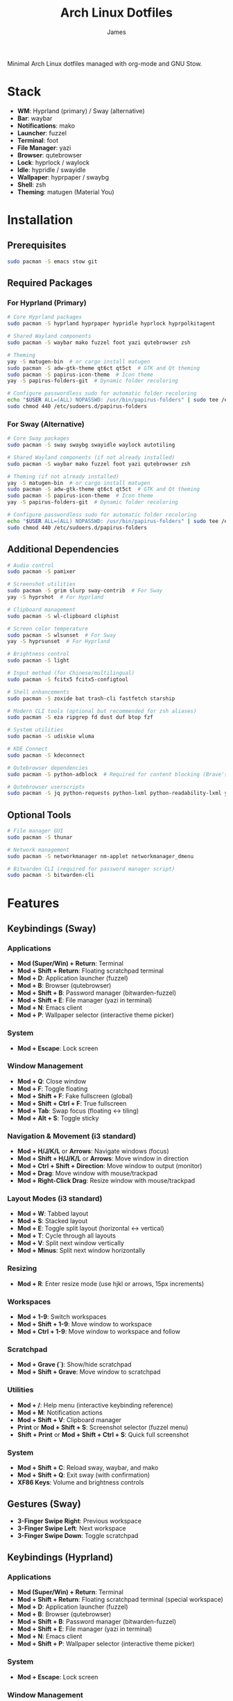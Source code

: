#+TITLE: Arch Linux Dotfiles
#+AUTHOR: James
#+STARTUP: overview

Minimal Arch Linux dotfiles managed with org-mode and GNU Stow.

* Stack
- *WM*: Hyprland (primary) / Sway (alternative)
- *Bar*: waybar
- *Notifications*: mako
- *Launcher*: fuzzel
- *Terminal*: foot
- *File Manager*: yazi
- *Browser*: qutebrowser
- *Lock*: hyprlock / waylock
- *Idle*: hypridle / swayidle
- *Wallpaper*: hyprpaper / swaybg
- *Shell*: zsh
- *Theming*: matugen (Material You)

* Installation

** Prerequisites
#+begin_src sh
sudo pacman -S emacs stow git
#+end_src

** Required Packages

*** For Hyprland (Primary)
#+begin_src sh
# Core Hyprland packages
sudo pacman -S hyprland hyprpaper hypridle hyprlock hyprpolkitagent

# Shared Wayland components
sudo pacman -S waybar mako fuzzel foot yazi qutebrowser zsh

# Theming
yay -S matugen-bin  # or cargo install matugen
sudo pacman -S adw-gtk-theme qt6ct qt5ct  # GTK and Qt theming
sudo pacman -S papirus-icon-theme  # Icon theme
yay -S papirus-folders-git  # Dynamic folder recoloring

# Configure passwordless sudo for automatic folder recoloring
echo "$USER ALL=(ALL) NOPASSWD: /usr/bin/papirus-folders" | sudo tee /etc/sudoers.d/papirus-folders
sudo chmod 440 /etc/sudoers.d/papirus-folders
#+end_src

*** For Sway (Alternative)
#+begin_src sh
# Core Sway packages
sudo pacman -S sway swaybg swayidle waylock autotiling

# Shared Wayland components (if not already installed)
sudo pacman -S waybar mako fuzzel foot yazi qutebrowser zsh

# Theming (if not already installed)
yay -S matugen-bin  # or cargo install matugen
sudo pacman -S adw-gtk-theme qt6ct qt5ct  # GTK and Qt theming
sudo pacman -S papirus-icon-theme  # Icon theme
yay -S papirus-folders-git  # Dynamic folder recoloring

# Configure passwordless sudo for automatic folder recoloring
echo "$USER ALL=(ALL) NOPASSWD: /usr/bin/papirus-folders" | sudo tee /etc/sudoers.d/papirus-folders
sudo chmod 440 /etc/sudoers.d/papirus-folders
#+end_src

** Additional Dependencies
#+begin_src sh
# Audio control
sudo pacman -S pamixer

# Screenshot utilities
sudo pacman -S grim slurp sway-contrib  # For Sway
yay -S hyprshot  # For Hyprland

# Clipboard management
sudo pacman -S wl-clipboard cliphist

# Screen color temperature
sudo pacman -S wlsunset  # For Sway
yay -S hyprsunset  # For Hyprland

# Brightness control
sudo pacman -S light

# Input method (for Chinese/multilingual)
sudo pacman -S fcitx5 fcitx5-configtool

# Shell enhancements
sudo pacman -S zoxide bat trash-cli fastfetch starship

# Modern CLI tools (optional but recommended for zsh aliases)
sudo pacman -S eza ripgrep fd dust duf btop fzf

# System utilities
sudo pacman -S udiskie wluma

# KDE Connect
sudo pacman -S kdeconnect

# Qutebrowser dependencies
sudo pacman -S python-adblock  # Required for content blocking (Brave's Rust adblock)

# Qutebrowser userscripts
sudo pacman -S jq python-requests python-lxml python-readability-lxml yt-dlp
#+end_src

** Optional Tools
#+begin_src sh
# File manager GUI
sudo pacman -S thunar

# Network management
sudo pacman -S networkmanager nm-applet networkmanager_dmenu

# Bitwarden CLI (required for password manager script)
sudo pacman -S bitwarden-cli
#+end_src

* Features

** Keybindings (Sway)
*** Applications
- *Mod (Super/Win) + Return*: Terminal
- *Mod + Shift + Return*: Floating scratchpad terminal
- *Mod + D*: Application launcher (fuzzel)
- *Mod + B*: Browser (qutebrowser)
- *Mod + Shift + B*: Password manager (bitwarden-fuzzel)
- *Mod + Shift + E*: File manager (yazi in terminal)
- *Mod + N*: Emacs client
- *Mod + P*: Wallpaper selector (interactive theme picker)

*** System
- *Mod + Escape*: Lock screen

*** Window Management
- *Mod + Q*: Close window
- *Mod + F*: Toggle floating
- *Mod + Shift + F*: Fake fullscreen (global)
- *Mod + Shift + Ctrl + F*: True fullscreen
- *Mod + Tab*: Swap focus (floating ↔ tiling)
- *Mod + Alt + S*: Toggle sticky

*** Navigation & Movement (i3 standard)
- *Mod + H/J/K/L* or *Arrows*: Navigate windows (focus)
- *Mod + Shift + H/J/K/L* or *Arrows*: Move window in direction
- *Mod + Ctrl + Shift + Direction*: Move window to output (monitor)
- *Mod + Drag*: Move window with mouse/trackpad
- *Mod + Right-Click Drag*: Resize window with mouse/trackpad

*** Layout Modes (i3 standard)
- *Mod + W*: Tabbed layout
- *Mod + S*: Stacked layout
- *Mod + E*: Toggle split layout (horizontal ↔ vertical)
- *Mod + T*: Cycle through all layouts
- *Mod + V*: Split next window vertically
- *Mod + Minus*: Split next window horizontally

*** Resizing
- *Mod + R*: Enter resize mode (use hjkl or arrows, 15px increments)

*** Workspaces
- *Mod + 1-9*: Switch workspaces
- *Mod + Shift + 1-9*: Move window to workspace
- *Mod + Ctrl + 1-9*: Move window to workspace and follow

*** Scratchpad
- *Mod + Grave (`)*: Show/hide scratchpad
- *Mod + Shift + Grave*: Move window to scratchpad

*** Utilities
- *Mod + /*: Help menu (interactive keybinding reference)
- *Mod + M*: Notification actions
- *Mod + Shift + V*: Clipboard manager
- *Print* or *Mod + Shift + S*: Screenshot selector (fuzzel menu)
- *Shift + Print* or *Mod + Shift + Ctrl + S*: Quick full screenshot

*** System
- *Mod + Shift + C*: Reload sway, waybar, and mako
- *Mod + Shift + Q*: Exit sway (with confirmation)
- *XF86 Keys*: Volume and brightness controls

** Gestures (Sway)
- *3-Finger Swipe Right*: Previous workspace
- *3-Finger Swipe Left*: Next workspace
- *3-Finger Swipe Down*: Toggle scratchpad

** Keybindings (Hyprland)
*** Applications
- *Mod (Super/Win) + Return*: Terminal
- *Mod + Shift + Return*: Floating scratchpad terminal (special workspace)
- *Mod + D*: Application launcher (fuzzel)
- *Mod + B*: Browser (qutebrowser)
- *Mod + Shift + B*: Password manager (bitwarden-fuzzel)
- *Mod + Shift + E*: File manager (yazi in terminal)
- *Mod + N*: Emacs client
- *Mod + Shift + P*: Wallpaper selector (interactive theme picker)

*** System
- *Mod + Escape*: Lock screen

*** Window Management
- *Mod + Q*: Close window
- *Mod + F*: Toggle floating
- *Mod + Shift + F*: Maximized fullscreen
- *Mod + Ctrl + F*: True fullscreen
- *Mod + Tab*: Focus last window
- *Mod + Alt + S*: Pin window (sticky across workspaces)

*** Layout Modes (Groups & Pseudo-tiling)
- *Mod + G*: Toggle group (tabbed/stacked container)
- *Mod + Shift + G*: Move window out of group
- *Mod + Ctrl + G*: Lock/unlock group
- *Mod + S*: Change group active window (cycle forward)
- *Mod + E*: Toggle split direction
- *Mod + T*: Cycle focus to next window
- *Mod + P*: Toggle pseudo-tiling

*** Navigation & Movement
- *Mod + H/J/K/L* or *Arrows*: Navigate windows (focus)
- *Mod + Shift + H/J/K/L* or *Arrows*: Move window in direction
- *Mod + Ctrl + H/J/K/L* or *Arrows*: Move window or group in direction
- *Mod + Ctrl + Shift + H/J/K/L*: Move window to output (monitor)
- *Mod + Left-Click Drag*: Move window with mouse
- *Mod + Right-Click Drag*: Resize window with mouse
- *Mod + Z + Drag*: Resize window with mouse (alternative)

*** Resizing
- *Mod + R*: Enter resize mode (use hjkl or arrows, 15px increments)

*** Workspaces
- *Mod + 1-9*: Switch workspaces
- *Mod + Shift + 1-9*: Move window to workspace (silent, don't switch)
- *Mod + Ctrl + 1-9*: Move window to workspace and follow
- *Mod + W*: Toggle special workspace (scratchpad)
- *Mod + Shift + W*: Move window to special workspace

*** Utilities
- *Mod + /*: Help menu (interactive keybinding reference)
- *Mod + M*: Restore last dismissed notification
- *Mod + Ctrl + M*: Dismiss latest notification
- *Mod + Shift + M*: Notification actions menu (choose specific notification with actions, or quick actions)
- *Mod + Ctrl + Shift + M*: List all notifications in terminal
- *Mod + Shift + I*: Network manager (networkmanager_dmenu)
- *Mod + C*: Color picker (hyprpicker)
- *Mod + Shift + T*: Color temperature selector (hyprsunset)
- *Mod + Shift + V*: Clipboard manager
- *Print* or *Mod + Shift + S*: Screenshot selector (fuzzel menu)
- *Shift + Print* or *Mod + Shift + Ctrl + S*: Quick full screenshot

*** System
- *Mod + Shift + C*: Reload Hyprland, waybar, and mako
- *Mod + Shift + Q*: Exit Hyprland
- *Mod + Shift + R*: Tangle dotfiles (regenerate configs)
- *XF86 Keys*: Volume and brightness controls

** Gestures (Hyprland)
- *3-Finger Horizontal Swipe*: Navigate workspaces
- *3-Finger Swipe Down*: Toggle special workspace (scratchpad)

** Input Configuration
- Caps Lock swapped with Ctrl
- Touchpad tap-to-click enabled
- Natural scrolling
- Middle mouse emulation
- Disable-while-typing enabled (touchpad & trackpoint)
- Focus follows mouse

** Waybar
- Icon-only minimal design with 30px height bar
- Semi-transparent background using Material You colors (85% opacity)
- Module organization:
  - Left: Idle inhibitor, workspaces, privacy monitors
  - Center: Pomodoro timer, clock, update indicator
  - Right: Expandable tray, system monitors, battery
- Hyprland-specific modules:
  - Workspace indicator with persistent workspaces 1-9
  - Special workspace indicator: Shows 󱂬 icon when special workspace has windows
- System monitors:
  - CPU: 󰍛 Click to open btop in floating terminal
  - Memory: 󰘚 Shows RAM usage with tooltip, click for btop
  - Network: WiFi signal icons (5 levels), bandwidth in tooltip, click for networkmanager_dmenu
  - Bluetooth: 󰂯/󰂲/ Connection status with battery level icons, click to open blueberry
  - Audio: 10-level volume icons, click for wiremix (TUI mixer), right-click to mute
  - Backlight: 10-level brightness icons (󱩎 to 󰛨)
  - Battery: Smart dual battery (BAT0+BAT1) showing combined percentage (e.g., 73% of 96Wh total)
    - Tooltip shows individual battery status and energy in Wh
    - Icon reflects combined charge level and charging state
- Pomodoro timer: Minimal productivity timer with visual states
  - 󱫐 Idle (click to start 25-minute work session)
  - 󰔟 24:59 Working (shows countdown, click to pause, right-click to reset)
  - 󰾩 05:00 Break time (5-minute break, auto-starts after work session)
  - 󰏤 Paused (click to resume)
  - Sends desktop notifications when sessions complete
  - Colors: work=@primary, break=@secondary, paused/idle=dimmed
- Update checker: Shows 󰚰 when Arch/AUR updates available, click to update with yay
- Idle inhibitor toggle: 󰅶 active / 󰾪 inactive, prevents screen timeout when active
- Privacy monitors: Shows when screenshare/mic/audio-out is active
- Expandable system tray: 󰮫 icon, smooth 600ms drawer transition
- Color-based status indicators (no background colors):
  - Idle inhibitor active: @primary
  - Active workspace: @primary
  - Update available: @tertiary
  - Battery charging: @tertiary
  - Battery warning: @secondary
  - Battery critical: @error
  - Bluetooth connected: @primary-container
  - Network disconnected: @error
  - Audio muted: @error
  - Special workspace active: @primary
- Matugen Material You color integration for dynamic theming
- Interactive calendar on clock (click/scroll)

** Theming
- Matugen (Material You) integration for dynamic colors
- Automatic light/dark mode detection from wallpaper
- Wallpaper persistence across reboots (default.jpg symlink auto-updates on selection)
- Beautiful, cohesive color schemes across all apps:
  - Hyprland/Sway window manager borders and UI
  - Hyprlock/Swaylock screen lock
  - Waybar status bar
  - Foot terminal
  - Mako notifications
  - Fuzzel launcher
  - Qutebrowser (UI colors and preferred color scheme sync)
  - GTK 3.0/4.0 applications (buttons, menus, selections, etc.)
  - Qt5/Qt6 applications via qt5ct/qt6ct color schemes
- GTK Integration:
  - Base theme: adw-gtk3-dark (clean, modern Material Design aesthetic)
  - Custom matugen template overrides adw-gtk3 color variables with Material You colors
  - Minimal color-only overrides - adw-gtk3 provides all widget styling, borders, shadows
  - Eliminates border and color inconsistencies compared to generic themes
  - Icon theme: Papirus-Dark (Material Design icon theme)
  - Dynamic folder recoloring with papirus-folders (automatically matches wallpaper colors)
  - Cursor theme: human
- Qt Integration:
  - Qt6ct and Qt5ct configured with Fusion style for clean, minimal widgets
  - Custom matugen templates generate Qt color schemes (active, disabled, inactive states)
  - Unified Material You colors across all Qt applications
  - QT_QPA_PLATFORMTHEME=qt6ct environment variable set
  - Icon theme: Papirus-Dark (consistent with GTK)
- Minimal fallback color scheme (Tokyo Night inspired)
- Consistent gap and border styling:
  - Hyprland: 5px inner gaps, 10px outer gaps, 3px borders
  - Sway: 5px inner gaps, 0px outer gaps, 3px borders, minimal title bars
- Noweb-based shared variables for easy theming

** Window Rules (Both WMs)
- Picture-in-Picture windows: floating, no border, bottom-right corner, sticky
- Floating scratchpad terminal: centered, 50% width/height, automatically moved to scratchpad/special workspace
- Auto-floating apps: bluetooth managers (blueman, blueberry), audio control (pavucontrol, wiremix), kdeconnect, etc.
- Audio mixers (Wiremix): floating, 50% size, centered
- Notifications and PiP windows don't steal focus
- Fullscreen windows inhibit idle (Hyprland)

** Tiling Behavior (Sway)
- Automatic tiling with autotiling: Intelligently switches between horizontal/vertical splits based on window dimensions (Hyprland/Niri-like)
- Manual split override: Mod+V (vertical), Mod+Minus (horizontal) for explicit split control
- Precision resize: Mod+R enters resize mode with vim keys or arrows (15px increments)
- Mouse controls: Mod+Drag to move windows, Mod+Right-Drag to resize

** Tiling Behavior (Hyprland)
- Dwindle layout: Dynamic tiling with automatic split direction
- Groups: Create tabbed/stacked containers with Mod+G
- Pseudo-tiling: Mod+P for centered floating-like tiling windows
- Precision resize: Mod+R enters resize mode with vim keys or arrows (15px increments)
- Mouse controls: Mod+Left-Drag to move, Mod+Right-Drag to resize, Mod+Z+Drag to resize

** Power Management (Sway)
- Conditional swayidle timeouts based on power state:
  - Battery: 5min screen off, 10min lock, 30min sleep
  - Plugged in: 10min screen off, 15min lock, 1hr sleep
- Lid close: screen off, lock, and sleep
- Lid open: wake screen

** Power Management (Hyprland)
- Hypridle timeouts:
  - 5min: Screen off
  - 10min: Lock screen
  - 30min: Suspend
- Before sleep: Lock session
- After sleep: Turn screen on

** Qutebrowser Configuration
*** Theming
- Material You color scheme synced with matugen
- Dynamic dark/light mode based on wallpaper
- Minimal design: no alternating tab/completion colors
- Active tabs match Hyprland active border color
- Custom offline start page with search box

*** Privacy & Security
- No 3rd-party cookies
- Do Not Track header enabled
- WebGL disabled (fingerprint protection)
- Advanced content blocking using both methods:
  - Hosts blocking (StevenBlack's unified hosts)
  - Brave's Rust adblock engine (requires python-adblock package)
  - Filter lists: EasyList, EasyPrivacy, Fanboy's Annoyance, Anti-Adblock

*** Search Engines
- *DEFAULT*: DuckDuckGo
- *gg*: Google, *am*: Amazon UK, *yt*: YouTube
- *aur*: AUR packages, *pac*: Arch packages, *ar*: Arch Wiki
- *rd*: Reddit, *ghr*: GitHub repos, *ghc*: GitHub code
- *man*: Arch Linux man pages
- *img*: Google Images
- *maps*: Google Maps
- *wiki*: Wikipedia
- *trans*: Google Translate

*** User-scripts (all in =~/.local/share/qutebrowser/userscripts/=)
- *zv*: Video download using yt-dlp (saves to ~/Downloads/videos)
- *zr*: Reading mode - clean article view without distractions
- *zt*: Translate page via Google Translate
- *za*: Paywall bypass using archive.is

*** UI/UX Features
- Status bar: Only shown in command mode
- Scrollbar: Only visible when searching
- Completion: 30% height, auto-shrink
- Smooth scrolling enabled
- Download prompt enabled
- Vim-style navigation: Ctrl+j/k in completion and prompts

*** Keybindings
- *t.*: Reload config
- *M*: Open link in mpv
- *td*: Toggle dark mode
- *gh*: Go home
- *tt/tp*: Toggle tabs visibility/position
- *Ctrl+j/k*: Navigate completion/prompts (vim-style)

** Bitwarden Password Manager
Custom password manager script using Bitwarden CLI with fuzzel interface.

*** Features
- Fuzzel interface for password selection and actions
- Create, delete, and manage password entries directly from the interface
- Sync vault with Bitwarden server (auto-reopens menu after sync)
- Auto-type username and password with proper delays (0.3s focus delay)
- Copy username/password to clipboard with auto-clear (45s for passwords, 30s for TOTP)
- TOTP/2FA code support
- Automatic password generation for new entries (20-character secure passwords)
- Delete entries with confirmation prompt
- Persistent session and cache until screen lock/suspend
- Automatic vault locking on screen lock/sleep via hypridle integration
- Loading notifications for better user feedback
- Direct integration with Bitwarden CLI

*** Keybinding
- *Mod + Shift + B*: Launch bitwarden-fuzzel (both Sway and Hyprland)

*** Setup
1. Install Bitwarden CLI:
   #+begin_src sh
   sudo pacman -S bitwarden-cli
   #+end_src

2. Log in to Bitwarden (one-time):
   #+begin_src sh
   bw login
   #+end_src

3. The script is automatically deployed to =~/.local/bin/bitwarden-fuzzel= when you stow the matugen package.

4. Make sure the script is executable:
   #+begin_src sh
   chmod +x ~/.local/bin/bitwarden-fuzzel
   #+end_src

*** Usage

**** Accessing Passwords
1. Press *Mod + Shift + B* to launch
2. If vault is locked, enter your master password (once per session)
3. Select password entry from fuzzel menu
4. Choose action:
   - *Copy Username*: Copies username to clipboard
   - *Copy Password*: Copies password to clipboard (auto-clears after 45s)
   - *Type Username + Tab + Password*: Auto-types credentials with Tab in between
   - *Type Username*: Auto-types only username
   - *Type Password*: Auto-types only password
   - *Copy TOTP Code*: Copies 2FA code to clipboard (auto-clears after 30s)
   - *🗑️ Delete Entry*: Permanently delete the entry (requires confirmation)

**** Creating New Entries
1. Press *Mod + Shift + B* to launch
2. Select *"➕ New Entry"* from the menu
3. Enter the following when prompted:
   - *Entry Name*: Descriptive name for the entry
   - *Username*: Email or username
   - *Password*: Leave empty to auto-generate a 20-character secure password (copied to clipboard)
   - *Website URL*: Optional website URL
4. Entry is created and synced to Bitwarden server
5. Local cache is automatically refreshed

**** Deleting Entries
1. Press *Mod + Shift + B* to launch
2. Select the entry you want to delete
3. Choose *"🗑️ Delete Entry"* from the action menu
4. Confirm deletion by selecting "Delete" (or "Cancel" to abort)
5. Shows "Deleting '[name]'..." while processing
6. Entry is deleted and synced to Bitwarden server
7. Shows "✓ Successfully deleted '[name]'" confirmation
8. Local cache is automatically refreshed

**** Syncing Vault
Use this to fetch any changes made on other devices or through the web interface:
1. Press *Mod + Shift + B* to launch
2. Select *"🔄 Sync Vault"* from the menu
3. Shows "Syncing with server..." notification
4. Script syncs with Bitwarden server and refreshes your local cache
5. Shows "Vault synced successfully" when complete
6. *Menu automatically reopens* with updated entries, ready for action

*** Session Management
- *Default behavior*: Session persists until you lock your screen or the system sleeps
- *Auto-clear on*:
  - Screen lock (Mod + Escape or 10-minute idle timeout)
  - System sleep/suspend (including lid close)
  - Logout (session file is in XDG_RUNTIME_DIR which clears on logout)
- *No timeout needed*: You only unlock once per session, then it stays unlocked until screen lock
- *Session file*: Stored securely at =${XDG_RUNTIME_DIR}/bw_session=

*** Performance & Caching
- *First load*: Takes 2-3 seconds to fetch vault from Bitwarden (shows "Loading vault..." notification)
- *Subsequent loads*: Instant (uses cached data from =${XDG_RUNTIME_DIR}/bw_cache=)
- *Cache duration*: Persists until you manually lock screen, system suspends, or logout (no automatic time limit)
- *Manual sync*: Select "🔄 Sync Vault" to sync with server and refresh cache (menu auto-reopens after sync)
- *Auto-refresh after actions*: Cache automatically updates when you create or delete entries
- *Cache cleared on*:
  - Manual screen lock (*Mod + Escape*)
  - Automatic screen lock (10-minute idle timeout)
  - System sleep/suspend (including lid close)
  - Logout (XDG_RUNTIME_DIR clears automatically)
- *Why slow on first load*: Bitwarden CLI is a Node.js app that needs to decrypt all vault items
- *Performance benefit*: After first load, all subsequent accesses are instant until cache is cleared

*** Lid Close Behavior
By default, closing the laptop lid will:
1. Trigger systemd-logind to suspend the system
2. Hypridle's =before_sleep_cmd= runs, which clears the Bitwarden session file
3. System suspends
4. On resume, screen is locked via hyprlock
5. Next time you use Bitwarden, you'll need to unlock it again

If lid close isn't working, verify:
- Hypridle is running: =pgrep hypridle=
- Logind configuration: =grep HandleLidSwitch /etc/systemd/logind.conf= should show =suspend= (default)

* Setup

After installing packages, follow these steps:

** 1. Clone repository
#+begin_src sh
git clone <your-repo-url> ~/dotfiles
cd ~/dotfiles
#+end_src

** 2. Tangle configurations
#+begin_src sh
./scripts/tangle.sh
#+end_src

This extracts all code blocks from =dotfiles.org= into =packages/=.

** 3. Stow packages
#+begin_src sh
# Deploy all packages for Hyprland
./scripts/stow-pkg.sh hyprland waybar mako fuzzel foot yazi qutebrowser zsh matugen

# Or deploy all packages for Sway
./scripts/stow-pkg.sh sway waybar mako fuzzel foot yazi qutebrowser swaylock swayidle zsh matugen

# Or deploy specific packages
./scripts/stow-pkg.sh hyprland waybar mako

# Make scripts executable (shared)
chmod +x ~/.local/bin/select-wm.sh
chmod +x ~/.local/bin/select-wallpaper.sh

# Make scripts executable (Sway-specific)
chmod +x ~/.local/bin/start-swayidle.sh
chmod +x ~/.local/bin/screenshot.sh  # Sway version

# Make scripts executable (Hyprland-specific - overwrites Sway screenshot.sh)
chmod +x ~/.local/bin/screenshot.sh  # Hyprland version

# Make qutebrowser userscripts executable
chmod +x ~/.local/share/qutebrowser/userscripts/*
#+end_src

** 4. Import qutebrowser bookmarks (optional)
If you have existing bookmarks from a previous installation:
#+begin_src sh
# Copy bookmarks (one-time import)
mkdir -p ~/.config/qutebrowser/bookmarks
cp ~/stow/qutebrowser/.config/qutebrowser/bookmarks/urls ~/.config/qutebrowser/bookmarks/urls

# Note: Bookmarks are managed directly by qutebrowser after import
# They are NOT tangled from dotfiles.org to avoid conflicts
#+end_src

** 5. Launch window manager
#+begin_src sh
# From TTY (auto-login configured in zsh, defaults to Hyprland)
# Or manually:
Hyprland  # or: sway
#+end_src

** ZSH Configuration
Comprehensive, modern shell configuration with zinit plugin manager and Starship prompt.

*** Features
- *Starship prompt*: Fast, minimal two-line prompt with git integration
  - Shows: directory, git branch/status, command duration, time
  - Language indicators: Node, Python, Rust, Go, Docker
- *zinit*: Fast plugin manager with lazy loading
- *fast-syntax-highlighting*: Real-time command syntax validation
- *zsh-autosuggestions*: Fish-like command suggestions from history
  - Accept: Ctrl+Space or Shift+Tab
- *zsh-completions*: Additional completion definitions
- *zsh-history-substring-search*: Search history with arrow keys
- *FZF integration*:
  - Ctrl+R: Fuzzy search command history
  - Ctrl+T: Find files
  - Alt+C: cd to directory
- *Enhanced completions*:
  - Case-insensitive matching
  - Colored listings
  - Interactive menu selection
  - Partial completion (/u/lo/b → /usr/local/bin)
- *Improved history*:
  - 50,000 lines with timestamps
  - Shared across all sessions
  - Smart deduplication
  - Commands starting with space excluded
- *Smart navigation*:
  - Auto-cd (type directory name to cd)
  - Auto-pushd with directory stack (use 'd' to show, '1-9' to jump)
  - Extended globbing (**/*.js)
- *Key bindings*:
  - VIM-style base (ESC for normal mode, i/a for insert)
  - Ctrl+Space/Shift+Tab: Accept suggestion
  - Up/Down: Substring history search
  - Ctrl+R/S: Incremental search
  - Ctrl+Right/Left: Word movement
  - Alt+.: Insert last argument

*** Aliases & Functions
*Navigation*:
- =..= / =...= / =....=: Navigate up directories
- =~= / =-=: Home / previous directory

*Modern CLI tools* (requires optional packages):
- =ls=: eza with icons
- =ll= / =la=: Long format / show all
- =tree=: eza tree view
- =cat=: bat (syntax highlighting)
- =grep=: ripgrep
- =find=: fd
- =top=: btop

*Git shortcuts*:
- =g=, =gs=, =ga=, =gc=, =gp=, =gl=, =gd=, =gco=, =gb=, =glog=

*Utility functions*:
- =mkcd dir=: Create and cd into directory
- =extract file.zip=: Extract any archive type
- =bak file.txt=: Quick backup (creates file.txt.bak)
- =yy=: Yazi with cd-on-quit

*Package management*:
- =update=: Full system update (pacman + yay)
- =clean=: Clean package cache
- =paci=, =pacr=, =pacs=: pacman shortcuts
- =yayi=, =yays=: yay shortcuts

*** First Run
On first zsh launch:
1. zinit auto-installs to =~/.local/share/zinit/=
2. All plugins are cloned from GitHub
3. Plugins are compiled for performance
4. Completions are initialized

First launch: ~10-15 seconds
Subsequent launches: <100ms

*** Performance
- Lazy loading for heavy plugins
- Completion caching in =~/.cache/zsh/=
- Optional profiling with =zprof= (uncomment in config)
- Target startup time: <100ms

* Usage

** Edit configuration
Edit =dotfiles.org= in Emacs, then re-tangle and re-stow.

** Unstow packages
#+begin_src sh
# Unstow current WM
stow -d packages -t ~ -D hyprland
# or
stow -d packages -t ~ -D sway
#+end_src

** Switch window managers
#+begin_src sh
# Switch from Hyprland to Sway
stow -d packages -t ~ -D hyprland
./scripts/stow-pkg.sh sway swayidle swaylock

# Switch from Sway to Hyprland
stow -d packages -t ~ -D sway swayidle swaylock
./scripts/stow-pkg.sh hyprland

# Update select-wm.sh to launch your preferred WM (edit line 1568 in dotfiles.org)
#+end_src

** Change wallpaper and theme
#+begin_src sh
# Interactive mode (recommended - uses fuzzel to select wallpaper, mode, and color scheme)
# Hyprland: Mod+Shift+P
# Sway: Mod+P
~/.local/bin/select-wallpaper.sh

# The selector provides three menus:
#   1. Wallpaper selection (from ~/dotfile/wallpapers/)
#   2. Theme mode (dark/light)
#   3. Color scheme type:
#      - scheme-tonal-spot (default) - Balanced, harmonious colors
#      - scheme-content - Colors directly from the image
#      - scheme-monochrome - Single hue variations
#      - scheme-expressive - Bold, vibrant colors
#      - scheme-fidelity - Most faithful to source image
#      - scheme-neutral - Subtle, muted tones
#      - scheme-fruit-salad - Colorful, playful palette
#      - scheme-rainbow - Full spectrum colors

# Manual mode - Generate dark theme with tonal-spot (default)
matugen image ~/dotfile/wallpapers/your-wallpaper.jpg

# Manual mode - Generate light theme with content scheme
matugen image ~/dotfile/wallpapers/your-wallpaper.jpg -m light -t scheme-content

# Reload WM to apply changes (also reloads waybar, mako, and qutebrowser)
# The wallpaper selector script automatically:
#   - Sets the wallpaper
#   - Generates Material You colors with matugen using selected scheme
#   - Reloads all themed applications
#   - Syncs qutebrowser's dark/light mode preference
# Hyprland: Mod+Shift+C or: hyprctl reload
# Sway: Mod+Shift+C or: swaymsg reload
#+end_src

** Setup auto-login (optional)
#+begin_src sh
# Create getty override for auto-login on TTY1
sudo mkdir -p /etc/systemd/system/getty@tty1.service.d/
sudo tee /etc/systemd/system/getty@tty1.service.d/autologin.conf << EOF
[Service]
ExecStart=
ExecStart=-/sbin/agetty -o '-p -f $USER' --noclear --autologin $USER %I \$TERM
EOF

# Enable the service
sudo systemctl enable getty@tty1.service
#+end_src

After auto-login is configured, Hyprland (or your selected WM) will start automatically on TTY1.

* Structure
- =dotfiles.org= - Main configuration file (edit this)
- =scripts/= - Helper scripts
- =packages/= - Generated configs (do not edit directly)

* Scripts Reference

** Setup Scripts (in =scripts/=)
- =tangle.sh= - Extract code blocks from dotfiles.org into packages/
- =stow-pkg.sh= - Deploy packages using GNU Stow

** Runtime Scripts (require =chmod +x=)

*** Shared Scripts
- =~/.local/bin/select-wm.sh= - Window manager selector (used by zsh auto-login)
  - Package: =packages/zsh/.local/bin/select-wm.sh=
  - Usage: Automatically runs on login to select WM (defaults to Hyprland)

- =~/.local/bin/select-wallpaper.sh= - Interactive wallpaper and theme selector
  - Package: =packages/matugen/.local/bin/select-wallpaper.sh=
  - Usage: Hyprland (Mod+Shift+P) or Sway (Mod+P), uses fuzzel to choose wallpaper, light/dark mode, and color scheme type
  - Sets wallpaper and regenerates colors with matugen using selected scheme (tonal-spot, content, monochrome, etc.)

*** Qutebrowser User-scripts (in =~/.local/share/qutebrowser/userscripts/=)
- =video-download= - Download videos using yt-dlp
  - Keybinding: *zv* in qutebrowser
  - Saves to ~/Downloads/videos with best quality
  - Background download with notification on completion

- =reading-mode= - Extract article content for distraction-free reading
  - Keybinding: *zr* in qutebrowser
  - Uses python-readability-lxml to extract main content
  - Opens cleaned article in new tab

- =translate-page= - Translate current page
  - Keybinding: *zt* in qutebrowser
  - Opens page in Google Translate (auto-detect → English)

- =paywall-bypass= - Access paywalled articles
  - Keybinding: *za* in qutebrowser
  - Opens archived version via archive.is

*** Sway-Specific Scripts
- =~/.local/bin/start-swayidle.sh= - Conditional idle management based on power state
  - Package: =packages/swayidle/.local/bin/start-swayidle.sh=
  - Usage: Auto-started by sway, manages screen timeout/lock/sleep with different timers for battery/AC

- =~/.local/bin/screenshot.sh= - Screenshot utility with fuzzel selector (Sway version)
  - Package: =packages/sway/.local/bin/screenshot.sh=
  - Usage: Print key or Mod+Shift+S, saves to ~/Pictures/Screenshots and copies to clipboard
  - Uses grimshot for capturing

- =~/.local/bin/get-layout.sh= - Container layout indicator for waybar
  - Package: =packages/waybar/.local/bin/get-layout.sh=
  - Usage: Auto-called by waybar, shows current container layout mode (Sway only)

*** Hyprland-Specific Scripts
- =~/.local/bin/screenshot.sh= - Screenshot utility with fuzzel selector (Hyprland version)
  - Package: =packages/hyprland/.local/bin/screenshot.sh=
  - Usage: Print key or Mod+Shift+S, saves to ~/Pictures/Screenshots and copies to clipboard
  - Uses hyprshot for capturing

*** Utility Scripts
- =~/.local/bin/help-menu= - Interactive help menu with keybindings and system information
  - Package: =packages/matugen/.local/bin/help-menu=
  - Usage: Mod+/ to open interactive help menu
  - Features:
    - Auto-detects window manager (Hyprland/Sway) and shows appropriate keybindings
    - Organized categories: Applications, Window Management, Navigation, Workspaces, Hardware, Utilities, etc.
    - System information with dotfiles structure and quick commands
    - Quick reference with most commonly used keybindings
    - Column-aligned keybindings for easy reading
  - Requires: fuzzel
- =~/.local/bin/mako-actions= - Interactive fuzzel menu for mako notification actions
  - Package: =packages/matugen/.local/bin/mako-actions=
  - Usage: Mod+Shift+M to open menu with quick actions or per-notification action selection
  - Features:
    - Latest notification's actions shown at top of menu for instant access
    - Choose specific notification and select from its available actions (reply, mark as read, etc.)
    - Quick actions: invoke default, dismiss latest, dismiss all, restore dismissed
  - Requires: mako, fuzzel
- =~/.local/bin/waybar-battery= - Smart dual battery indicator for waybar
  - Package: =packages/matugen/.local/bin/waybar-battery=
  - Shows combined percentage from BAT0 (24Wh) + BAT1 (72Wh) = 96Wh total
  - Tooltip displays individual battery status
- =~/.local/bin/waybar-special= - Special workspace indicator for waybar
  - Package: =packages/matugen/.local/bin/waybar-special=
  - Shows 󱂬 icon when Hyprland special workspace contains windows
- =~/.local/bin/waybar-updates= - System update checker for waybar
  - Package: =packages/matugen/.local/bin/waybar-updates=
  - Shows 󰚰 icon when Arch/AUR updates are available
- =~/.local/bin/waybar-backlight= - Backlight monitor with color temperature display
  - Package: =packages/matugen/.local/bin/waybar-backlight=
  - Shows brightness icon with tooltip displaying both brightness % and color temperature
  - Click to open temperature selector menu
  - Integrates with hyprsunset for blue light filtering
- =~/.local/bin/hyprsunset-menu= - Color temperature selector using fuzzel
  - Package: =packages/matugen/.local/bin/hyprsunset-menu=
  - Usage: Mod+Shift+T or click waybar backlight icon
  - Presets: Daylight (6500K), Bright (5500K), Evening (4500K), Warm (3500K), Night (2500K)
  - Marks current selection with → indicator
  - Automatically applies temperature and persists preference
- =~/.local/bin/waybar-hyprsunset= - Standalone hyprsunset monitor for waybar
  - Package: =packages/matugen/.local/bin/waybar-hyprsunset=
  - Displays current color temperature with icon
  - Click to open temperature selector

*** Network Management
- =networkmanager_dmenu= - Network manager interface using fuzzel
  - Package: =packages/networkmanager_dmenu/.config/networkmanager_dmenu/config.ini=
  - Usage: Mod+Shift+I to open network manager
  - Integrated with matugen Material You theming

** Making Scripts Executable
After deploying packages with stow, run:
#+begin_src sh
# Shared scripts
chmod +x ~/.local/bin/select-wm.sh
chmod +x ~/.local/bin/select-wallpaper.sh

# Qutebrowser userscripts
chmod +x ~/.local/share/qutebrowser/userscripts/*

# Sway-specific scripts
chmod +x ~/.local/bin/start-swayidle.sh
chmod +x ~/.local/bin/screenshot.sh  # Sway version
chmod +x ~/.local/bin/get-layout.sh

# Hyprland-specific scripts (overwrites Sway screenshot.sh)
chmod +x ~/.local/bin/screenshot.sh  # Hyprland version

# Utility scripts (matugen package)
chmod +x ~/.local/bin/help-menu
chmod +x ~/.local/bin/mako-actions
chmod +x ~/.local/bin/waybar-battery
chmod +x ~/.local/bin/waybar-special
chmod +x ~/.local/bin/waybar-updates
chmod +x ~/.local/bin/waybar-backlight
chmod +x ~/.local/bin/waybar-hyprsunset
chmod +x ~/.local/bin/hyprsunset-menu
#+end_src

Note: Run chmod commands AFTER stowing packages, as the files need to exist in ~/.local/bin first.

* Extending
Add new configurations to =dotfiles.org= with proper tangle headers, then re-run =./scripts/tangle.sh=.
* TO-DO's
** Sway/WM
*** DONE Implement a helper pop-up function to show common shortcut or useful features, for anyone using the computer or in case I forget.
CLOSED: [2025-10-26]
Interactive help menu accessible via Mod+/:
- Auto-detects window manager (Hyprland/Sway)
- Organized keybinding categories with fuzzel interface
- System information and quick reference sections
- Column-aligned keybindings for easy reading
** Misc
*** DONE Add zsh plugins (syntax highlighting, autosuggestions, completions)
CLOSED: [2025-10-24]
Comprehensive zsh configuration with:
- zinit plugin manager
- Starship prompt
- fast-syntax-highlighting
- zsh-autosuggestions
- zsh-completions
- zsh-history-substring-search
- FZF integration
- Enhanced completions system
- 50k line history with smart features
- Custom key bindings
- Git/Docker/npm completions
*** DONE Fix GTK theming
CLOSED: [2025-10-25]
Implemented adw-gtk3-dark base theme with Material You color overrides:
- Clean, modern Material Design aesthetic
- MoreWaita icon theme and human cursor theme
- Minimal color-only CSS overrides eliminate border/color inconsistencies
- Matugen template properly maps Material You colors to adw-gtk3 variables
*** DONE Fix QT theming
CLOSED: [2025-10-25]
Configured qt6ct/qt5ct for Qt theming:
- Switched from hyprqt6engine to qt6ct for better compatibility
- Fusion widget style with Material You color schemes
- Matugen templates generate proper Qt color palettes (active/disabled/inactive states)
- MoreWaita icons for consistency with GTK
- QT_QPA_PLATFORMTHEME=qt6ct environment variable
** Waybar
*** DONE Implement a module for showing how many packages need updating on Waybar
*** DONE Add scratchpad indicator module (show count/window titles of scratchpad windows)
*** DONE Add network module (WiFi SSID, connection status)
*** DONE Add a minimal pomodoro timer module
CLOSED: [2025-10-24]
Minimal pomodoro timer with:
- 25-minute work sessions / 5-minute breaks
- Visual states with icons and colors
- Interactive controls (left click: toggle, right click: reset)
- Desktop notifications
- Auto-transition between work/break/idle
** Qutebrowser
*** DONE Port over my previous config and bookmarks, etc.
